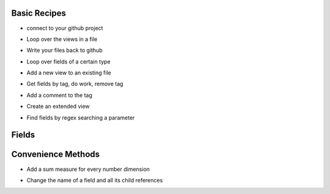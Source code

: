 Basic Recipes
------------------------------

* connect to your github project

.. code-block:: python
   :linenos:

   import lookml
   proj = lookml.Project(
         repo= "llooker/russ_sandbox",
         access_token="your_github_access_token",
   )


* Loop over the views in a file

.. code-block:: python
   :linenos:

   viewFile = proj.getFile('01_order_items.view.lkml')
   #Loops over 1:n views in the file
   for view in viewFile.views:
       print(view)


* Write your files back to github

.. code-block:: python
   :linenos:

   viewFile = proj.getFile('01_order_items.view.lkml')
   viewFile.views.order_items.id.addTag("hello, World!")
   proj.updateFile(viewFile)

* Loop over fields of a certain type

.. code-block:: python
   :linenos:

   #TODO


* Add a new view to an existing file

.. code-block:: python
   :linenos:

   #TODO


* Get fields by tag, do work, remove tag

.. code-block:: python
   :linenos:

   for field in orderItems.getFieldsByTag('x'):
      #do work
      field.removeTag('x')

* Add a comment to the tag

.. code-block:: python
   :linenos:

   orderItems.id.setMessage("Hello I'm Automated")
   #results in a comment above the dimension



* Create an extended view

.. code-block:: python
   :linenos:

   viewFile = proj.getFile('01_order_items.view.lkml')
   order_items = viewFile.views.order_items
   order_items.extend()
   #this will print both order_items and order_items_extended 
   #(pylookml captures the parent child relationship here)
   print(order_items)
   


* Find fields by regex searching a parameter

.. code-block:: python
   :linenos:

   >>> for field in myView.search('sql','\$\{TABLE\}.id'):
   ...     print(field)
   >>>
   dimension: id {
     type: number
     sql: ${TABLE}.id ;;
   }
   dimension: id_order {
     type: string
     sql: ${TABLE}.id_order ;;
   }
   >>> for field in o.search('label','bar'):
   ...     print(field)
   >>>
   dimension: bar {
     type: string
     label: "Bar"
     sql: ${TABLE}.bar ;;
   }
   dimension: bar2 {
     type: string
     label: "Foobar"
     sql: ${TABLE}.bar2 ;;
   }


Fields
------------------------------
.. code-block:: python
   :linenos:

   >>> myView = View('order_items') + 'id'
   >>> print(field.__ref__)
   ${order_items.id}
   >>> print(field.__refs__)
   ${id}
   >>> print(field.__refr__)
   order_items.id
   >>> print(field.__refrs__)
   id

Convenience Methods
------------------------------
* Add a sum measure for every number dimension

.. code-block:: python
   :linenos:

   orderItems.sumAllNumDimensions()


* Change the name of a field and all its child references

.. code-block:: python
   :linenos:

   >>> print(order_items2.shipping_time)

   dimension: shipping_time {
     type: number
     sql: datediff('day',${shipped_raw},${delivered_raw})*1.0 ;;
   }

   >>> for field in order_items2.shipping_time.children():
   ...    print(field)

   measure: average_shipping_time {
     type: average
     value_format_name: decimal_2
     sql: ${shipping_time} ;;
   }

   >>> order_items2.shipping_time.change_name_and_child_references('time_in_transit')
   >>> print(time_in_transit)
   dimension: time_in_transit {
     type: number
     sql: datediff('day',${shipped_raw},${delivered_raw})*1.0 ;;
   }
   >>> for field in order_items2.time_in_transit.children():
   ...    print(field)
   measure: average_shipping_time {
     type: average
     value_format_name: decimal_2
     sql: ${time_in_transit} ;;
   }


